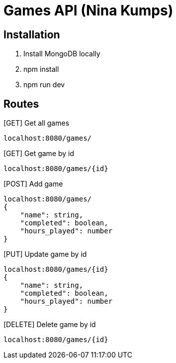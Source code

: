 = Games API (Nina Kumps)

== Installation

1. Install MongoDB locally
2. npm install
3. npm run dev

== Routes

[GET] Get all games
----
localhost:8080/games/
----

[GET] Get game by id
----
localhost:8080/games/{id}
----

[POST] Add game
----
localhost:8080/games/
{
    "name": string,
    "completed": boolean,
    "hours_played": number
}
----

[PUT] Update game by id
----
localhost:8080/games/{id}
{
    "name": string,
    "completed": boolean,
    "hours_played": number
}
----

[DELETE] Delete game by id
----
localhost:8080/games/{id}
----